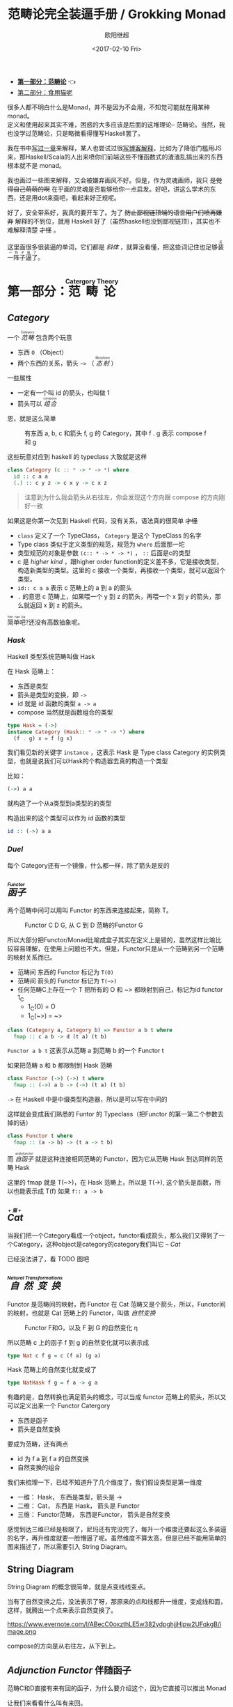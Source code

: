 #+TITLE: 范畴论完全装逼手册 / Grokking Monad
#+Date: <2017-02-10 Fri>
#+AUTHOR: 欧阳继超
#+OPTIONS: ^:t
#+MACRO: ruby @@html:<ruby>$1<rt>$2</rt></ruby>@@

- *[[./index.org][第一部分：范畴论]]* 👈
- [[./part2.org][第二部分：食用猫呢]]

很多人都不明白什么是Monad，并不是因为不会用，不知觉可能就在用某种 monad。\\
定义和使用起来其实不难，困惑的大多应该是后面的这堆理论-- 范畴论。当然，我也没学过范畴论，只是略微看得懂写Haskell罢了。

我在书中[[https://book.douban.com/subject/26883736/][写过一章]]来解释，某人也尝试过很[[http://www.ruanyifeng.com/blog/2017/02/fp-tutorial.html][写博客解释]]，比如为了降低门槛用JS来，那Haskell/Scala的人出来喷你们前端这些不懂函数式的渣渣乱搞出来的东西根本就不是 monad。

我也画过一些图来解释，又会被嫌弃画风不好。但是，作为灵魂画师，我只 +是觉得自己萌萌的啊+ 在乎画的灵魂是否能够给你一点启发。好吧，讲这么学术的东西，还是用dot来画吧，看起来好正规呢。

好了，安全带系好，我真的要开车了。为了 +防止鄙视链顶端的语言用户们喷再嫌弃+ 解释的不到位，就用 Haskell 好了（虽然haskell也没到鄙视链顶），其实也不难解释清楚 +才怪+ 。

这里面很多很装逼的单词，它们都是 /斜体/ ，就算没看懂，把这些词记住也足够{{{ruby(装一阵子逼了,买一阵子萌了)}}}。

* COMMENT
#+BEGIN_SRC emacs-lisp
(require 'ob-dot)
#+END_SRC

#+RESULTS:
: ob-dot

* 第一部分：{{{ruby(范畴论,Catergory Theory)}}}
** /Category/
#+INDEX: Catergory
#+INDEX: 范畴

一个 /{{{ruby(范畴,Category)}}}/ 包含两个玩意
- 东西 =O= （Object）
- 两个东西的关系，箭头 =~>= （ /{{{ruby(态射,Morphism)}}}/ ）

一些属性
- 一定有一个叫 id 的箭头，也叫做 1
- 箭头可以 /{{{ruby(组合, compose)}}}/

恩，就是这么简单

#+BEGIN_SRC dot :file images/category.svg :exports results
  digraph {
          label="Category"
          rankdir=RL
          a -> b [label=g]
          b -> c [label=f]
          a -> a [label=id]
          b -> b [label=id]
          c -> c [label=id]
          a -> c [label="f . g"]
  }
#+END_SRC

#+CAPTION: 有东西 a, b, c 和箭头 f, g 的 Category，其中 f . g 表示 compose f 和 g
#+RESULTS:
[[file:images/category.svg]]

这些玩意对应到 haskell 的 typeclass 大致就是这样
#+BEGIN_SRC haskell
class Category (c :: * -> * -> *) where
  id :: c a a
  (.) :: c y z -> c x y -> c x z
#+END_SRC

#+BEGIN_QUOTE
注意到为什么我会箭头从右往左，你会发现这个方向跟 compose 的方向刚好一致
#+END_QUOTE

如果这是你第一次见到 Haskell 代码，没有关系，语法真的很简单 +才怪+
- =class= 定义了一个 TypeClass， =Category= 是这个 TypeClass 的名字
- Type class 类似于定义类型的规范，规范为 =where= 后面那一坨
- 类型规范的对象是参数 ~(c:: * -> * -> *)~ ， =::= 后面是c的类型
- c 是 /higher kind/ ，跟higher order function的定义差不多，它是接收类型，构造新类型的类型。这里的 c 接收一个类型，再接收一个类型，就可以返回个类型。
- ~id:: c a a~ 表示 c 范畴上的 a 到 a 的箭头
- =.= 的意思 c 范畴上，如果喂一个 y 到 z 的箭头，再喂一个 x 到 y 的箭头，那么就返回 x 到 z 的箭头。

{{{ruby(简单吧,hen nan ba)}}}?还没有高数抽象呢。

*** /Hask/
Haskell 类型系统范畴叫做 Hask
#+INDEX: Hask

在 Hask 范畴上：

- 东西是类型
- 箭头是类型的变换，即 =->=
- id 就是 id 函数的类型 =a -> a=
- compose 当然就是函数组合的类型

#+BEGIN_SRC haskell
type Hask = (->)
instance Category (Hask:: * -> * -> *) where
  (f . g) x = f (g x)
#+END_SRC

我们看见新的关键字 =instance= ，这表示 Hask 是 Type class Category 的实例类型，也就是说我们可以Hask的个构造器去真的构造一个类型

比如：
#+BEGIN_SRC haskell
(->) a a
#+END_SRC
就构造了一个从a类型到a类型的的类型

构造出来的这个类型可以作为 id 函数的类型
#+BEGIN_SRC haskell
id :: (->) a a
#+END_SRC

*** /Duel/
每个 Category还有一个镜像，什么都一样，除了箭头是反的

** /{{{ruby(函子, Functor)}}}/
#+INDEX: Functor
#+INDEX: 函子
两个范畴中间可以用叫 Functor 的东西来连接起来，简称 T。

#+BEGIN_SRC dot :file images/functor.svg :exports results
  digraph {

  label="Functor C D G"
  compound=true;
  rankdir=RL
  subgraph cluster_C {
          style=dotted
          label="C"
          a -> a [label=id]
          a -> b [label=g]
          b -> c [label=f]
          a -> c [label="f . g"]
  }
  subgraph cluster_D {
          style=dotted
          label=D
          "G a" -> "G a" [label="G id"]
          "G a" -> "G b" [label="G g"]
          "G b" -> "G c" [label="G f"]
          "G a" -> "G c" [label="G f . g = G f . G g"]
  }

  c ->"G a"[ltail=cluster_C,lhead=cluster_D,label=G]
  }
#+END_SRC

#+CAPTION: Functor C D G, 从 C 到 D 范畴的Functor G
#+RESULTS:
[[file:images/functor.svg]]

所以大部分把Functor/Monad比喻成盒子其实在定义上是错的，虽然这样比喻比较容易理解，在使用上问题也不大。但是，Functor只是从一个范畴到另一个范畴的映射关系而已。

- 范畴间 东西的 Functor 标记为 =T(O)=
- 范畴间 箭头的 Functor 标记为 =T(~>)=
- 任何范畴C上存在一个 T 把所有的 O 和 ~> 都映射到自己，标记为id functor 1_C
  - 1_C(O) = O
  - 1_C(~>) = ~>

#+BEGIN_SRC haskell
class (Category a, Category b) => Functor a b t where
  fmap :: c a b -> d (t a) (t b)
#+END_SRC

=Functor a b t= 这表示从范畴 a 到范畴 b 的一个 Functor t

如果把范畴 a 和 b 都限制到 Hask 范畴

#+BEGIN_SRC haskell
class Functor (->) (->) t where
  fmap :: (->) a b -> (->) (t a) (t b)
#+END_SRC

=->= 在 Haskell 中是中缀类型构造器，所以是可以写在中间的

这样就会变成我们熟悉的 Funtor 的 Typeclass（把Functor 的第一第二个参数去掉的话）
#+BEGIN_SRC haskell
class Functor t where
  fmap :: (a -> b) -> (t a -> t b)
#+END_SRC

而 /{{{ruby(自函子,endofunctor)}}}/ 就是这种连接相同范畴的 Functor，因为它从范畴 Hask 到达同样的范畴 Hask
#+INDEX: endofunctor
#+INDEX: 自函子

这里的 fmap 就是 T(~>)，在 Hask 范畴上，所以是 T(->), 这个箭头是函数，所以也能表示成 T(f) 如果 =f:: a -> b=

** /{{{ruby(Cat, +猫+)}}}/
当我们把一个Category看成一个object，functor看成箭头，那么我们又得到了一个Category，这种object是category的category我们叫它 -- /Cat/

已经没法讲了，看 TODO 图吧

** /{{{ruby(自然变换,Natural Transformations)}}}/
#+INDEX: Natural Transformations
#+INDEX: 自然变换
Functor 是范畴间的映射，而 Functor 在 Cat 范畴又是个箭头，所以，Functor间的映射，也就是 Cat 范畴上的 Functor，叫做 /自然变换/

#+BEGIN_SRC dot :file images/natrual-transformation.svg :exports results
  digraph {
  label="Functor F 到 G 的自然变换"
  compound=true;
  rankdir=RL
  subgraph cluster_C {
          style=dotted
          label="C"
          a -> a [label=id]
          a -> b [label=g]
          b -> c [label=f]
          a -> c [label="f . g"]
  }
  subgraph cluster_D {
          style=dotted
          label=D
          "G a" -> "G a" [label="G id"]
          "G a" -> "G b" [label="G g"]
          "G b" -> "G c" [label="G f"]
          "G a" -> "G c" [label="G f . g = G f . G g"]
          "F a" -> "F a" [label="F id"]
          "F a" -> "F b" [label="F g"]
          "F b" -> "F c" [label="F f"]
          "F a" -> "F c" [label="F f . g = F f . F g"]
  }
  subgraph FunctorCategory {
          style=dotted
          label="Functor Category"
          rank=same;
          functorG [label="G",shape=plaintext,width=0.01, height=0.01];
          functorF [label="F", shape=plaintext, width=0.01, height=0.01];
  }
  functorF -> functorG[label="η"]
  c -> functorG [arrowhead=none]
  c -> functorF [arrowhead=none]
  functorG ->"G a"[ltail=cluster_C,lhead=cluster_D]

  functorF ->"F a"[ltail=cluster_C,lhead=cluster_E]
  }
#+END_SRC

#+CAPTION: Functor F和G，以及 F 到 G 的自然变化 \eta
#+RESULTS:
[[file:images/natrual-transformation.svg]]

所以范畴 c 上的函子 f 到 g 的自然变化就可以表示成
#+BEGIN_SRC haskell
type Nat c f g = c (f a) (g a)
#+END_SRC

Hask 范畴上的自然变化就变成了
#+BEGIN_SRC haskell
type NatHask f g = f a -> g a
#+END_SRC

有趣的是，自然转换也满足箭头的概念，可以当成 functor 范畴上的箭头，所以又可以定义出来一个 Functor Catergory

- 东西是函子
- 箭头是自然变换

要成为范畴，还有两点
- id 为 f a 到 f a 的自然变换
- 自然变换的组合

#+BEGIN_SRC dot :file images/functor-category.svg :exports results
digraph FunctorCategory {
          style=dotted
          label="Functor Category"
          rank=same;
          functorG [label="G",shape=plaintext,width=0.01, height=0.01];
          functorF [label="F", shape=plaintext, width=0.01, height=0.01];
functorF -> functorG[label="η"]
  }
#+END_SRC

#+RESULTS:
[[file:images/functor-category.svg]]

我们来梳理一下，已经不知道升了几个维度了，我们假设类型是第一维度
- 一维： Hask， 东西是类型，箭头是 ->
- 二维： Cat， 东西是 Hask， 箭头是 Functor
- 三维： Functor范畴， 东西是Functor， 箭头是自然变换

感觉到达三维已经是极限了，尼玛还有完没完了，每升一个维度还要起这么多装逼的名字，再升维度就要一脸懵逼了呢。虽然维度不算太高，但是已经不能用简单的图来描述了，所以需要引入 String Diagram。

** String Diagram

String Diagram 的概念很简单，就是点变线线变点。

当有了自然变换之后，没法表示了呀，那原来的点和线都升一维度，变成线和面，这样，就腾出一个点来表示自然变换了。

#+CAPTION: String Diagram：自然变换是点，Functor是线，范畴是面
https://www.evernote.com/l/ABecC0oxzthLE5w382ydpghjjHjpw2UFqkgB/image.png

compose的方向是从右往左，从下到上。

** /Adjunction Functor/ 伴随函子
#+INDEX: Adjunction Functor
范畴C和D直接有来有回的函子，为什么要介绍这个，因为它直接可以推出 Monad

让我们来看看什么叫有来回。

https://www.evernote.com/l/ABdLVPGwUI5FX4WJpCP26KQ4tjuQBYzbk3MB/image.png

其中：

- 一个范畴 C 可以通过函子 G 到 D，再通过函子 F 回到 C，那么 F 和 G 就是伴随函子。
- \eta 是 GF 到 1_D 的自然变换
- \epsilon 是 1_C 到 FG 的自然变换

同时根据同构的定义，G 与 F 是 /同构/ 的。
#+INDEX: isomorphic
#+INDEX: 同构

同构指的是若是有
#+BEGIN_SRC haskell
f :: a -> b
f':: b -> a
#+END_SRC
那么 f 与 f' 同构，因为 f . f' = id = f' . f

伴随函子的 FG 组合是 C 范畴的 id 函子 F . G = 1_c

#+CAPTION: 伴随函子的两个Functor组合, 左侧为 F \eta, 右侧为 \epsilon F
https://www.evernote.com/l/ABd_ole4GrRMGJ82dcTN4Du4x0b1CShrinsB/image.png

Functor 不仅横着可以组合，竖着(自然变换维度)也是可以组合的，因为自然变换是 Functor 范畴的箭头。

#+CAPTION: F \eta . \epsilon F  = F
https://www.evernote.com/l/ABcPa4yf4XpENptngB9xFoJRfHffZ8GPtIoB/image.png

当到组合 F \eta . \epsilon F 得到一个弯弯曲曲的 F 时，我们可以拽着F的两段一拉，就得到了直的 F。

String Diagram 神奇的地方是所有线都可以拉上下两端，这个技巧非常有用，在之后的单子推导还需要用到。

** 从伴随函子到 {{{ruby(单子, Monad)}}}
有了伴随函子，很容易推出单子，让我们先来看看什么是单子

- 首先，它是一个 endofunctor T
- 有一个从 i_c 到 T 的自然变化 \eta (eta)
- 有一个从 T^2 到 T 的自然变化 \mu (mu)

https://www.evernote.com/l/ABexO3KphElMrZ_5scYTDxjOelA5cigrHCoB/image.png

#+BEGIN_SRC haskell
class Endofunctor c t => Monad c t where
  eta :: c a (t a)
  mu  :: c (t (t a)) (t a)
#+END_SRC

同样，把 c = Hask 替换进去，就得到更类似我们 Haskell 中 Monad 的定义
#+BEGIN_SRC haskell
class Endofunctor m => Monad m where
  eta :: a -> (m a)
  mu :: m m a -> m a
#+END_SRC

要推出单子的 \eta 变换，只需要让 FG = T
#+CAPTION: 伴随函子的 \epsilon 就是单子的 \eta
https://www.evernote.com/l/ABfg4vXk8DJGRZGPRv6A_ifmOykudKxqyqUB/image.png

同样的，当 FG = T, F \eta G 就可以变成 \mu
#+CAPTION: 伴随函子的 F \eta G 是函子的 \mu
https://www.evernote.com/l/ABf_3PObVKVLI4xOK9ijFcnC0hZ29TJIZVsB/image.png

*** 三角等式

三角等式是指 \mu . T \eta = T = \mu . \eta T

要推出三角等式只需要组合 F \eta G 和 \epsilon F G
#+CAPTION: F \eta G  . \epsilon F G = F G
https://www.evernote.com/l/ABemC0HnOQ1PIpiI6Y-34nEm4CSoITFuB64B/image.png

#+CAPTION: F \eta G  . \epsilon F G= F G 对应到Monad就是 \mu . \eta T = T
https://www.evernote.com/l/ABePUH_43tVLgJJ8y4QNKhr10UnxWlWnpI0B/image.png

换到代码上来说
#+BEGIN_SRC haskell
  class Endofunctor m => Monad m where
    (mu . eta) m = m
#+END_SRC

同样的，左右翻转也成立

#+CAPTION: F \eta G . F G \epsilon = F G
https://www.evernote.com/l/ABfdt-llk4dKvY94Pqn5fZFlRt5B9qwii6UB/image.png

#+CAPTION: F \eta G . F G \epsilon = F G 对应到 Monad是 \mu . T \eta = T
https://www.evernote.com/l/ABcG2YoCCNdHd7pdFViyMBMli12foiuBIsAB/image.png

T \eta 就是 fmap eta
#+BEGIN_SRC haskell
    (mu . fmap eta) m = m
#+END_SRC

如果把 ~mu . fmap~ 写成 ~>>=~ , 就有了

#+BEGIN_SRC haskell
m >>= eta = m
#+END_SRC

*** 结合律

单子另一大定律是结合律，让我们从伴随函子推起

假设我们现在有函子 F \eta G 和 函子 F \eta G F G, compose 起来会变成  F \eta G . F \eta G F G
https://www.evernote.com/l/ABfsS4KBjE1Gbrd8AouQJeBVc9u_sqBUzPwB/image.png

用 F G = T ， F \eta G = \mu 代换那么就得到了单子的 \mu . \mu T
https://www.evernote.com/l/ABc_scvfquxHhKZZ6I51i1hL3f5Oe382IZ0B/image.png

当组合 F \eta G 和 F G F \mu G 后，会得到一个镜像的图
https://www.evernote.com/l/ABcsGipPc8BFL7Yp9NuCfUQQ3W0JntC7JDcB/image.png

对应到单子的 \mu . T \mu
https://www.evernote.com/l/ABdRAkfmbjJMHZNeSNxzc_r2bgeq2MNKrC8B/image.png

结合律是说 \mu . \mu T = \mu . T \mu , 即图左右翻转结果是相等的，为什么呢？看单子的String Diagram 不太好看出来，我们来看伴随函子

如果把左图的左边的 \mu 往上挪一点，右边的 \mu 往下挪一点，是不是跟右图就一样了
https://www.evernote.com/l/ABcv0axE5alKiZupUL2SyhrALuS-4DyBfQAB/image.png

结合律反映到代码中就是
#+BEGIN_SRC haskell
mu . fmap mu = mu . mu
#+END_SRC

代码很难看出结合在哪里，因为正常的结合律应该是这样的 (1+2)+3 = 1+(2+3)，但是不想加法的维度不一样，这里说的是自然变换维度的结合，可以通过String Diagram 很清楚的看见结合的过程，即 \mu 左边的两个T和先 \mu 右边两个 T 是相等的。

** Yoneda lemma / +米田共+ 米田引理
#+INDEX: 米田引理
#+INDEX: Yoneda Lemma

米田引理是说所有Functor =f a= 一定存在 embed 和 unembed，使得 =f a= 和 =(a -> b) -> F b= isomorphic 同构

haskell还要先打开 RankNTypes 的 feature

#+BEGIN_SRC haskell
{-# LANGUAGE RankNTypes #-}

embed :: Functor f => f a -> (forall b . (a -> b) -> f b)
embed x f = fmap f x

unembed :: Functor f => (forall b . (a -> b) -> f b) -> f a
unembed f = f id
#+END_SRC

embed 可以把 functor =f a= 变成 =(a -> b) -> f b=

unembed 是反过来， =(a -> b) -> f b= 变成 =f a=

上个图就明白了
#+BEGIN_SRC dot :file images/yoneda-lemma.svg  :exports results
    digraph {
            rankdir=RL
            newrank=true;
            compound=true;
            subgraph cluster_C {
                  0[style=invis,shape=point,height=0,margin=0];
                    style=dotted
                    label=C
                    a;b;
                    a -> b
            }



            subgraph cluster_D {
                  1[style=invis, shape=point,height=0,margin=0];
                    style=dotted
                    label=D
                    "F a" -> "F b"
            }
            edge[constraint=false, style=solid];
            0 -> 1[ltail=cluster_C, lhead=cluster_D, label=F]
            // a -> F [ltail=cluster_C,arrowhead=none]
            // F ->"F a"[lhead=cluster_D]
            {rank=same;a;"F a"}
    }
#+END_SRC

#+CAPTION: 也就是说，图中无论知道a->b 再加上任意一个 F x，都能推出另外一个 F
#+RESULTS:
[[file:images/yoneda-lemma.svg]]

*** Rank N Type
#+INDEX: Arbitrary-rank polymorphism
#+INDEX: Rank N Type
- Monomorphic Rank 0 / 0级单态: t
- Polymorphic Rank 1 / 1级 +变态+ 多态: forall a. a -> t
- Polymorphic Rank 2 / 2级多态: (forall a. a -> t) -> t
- Polymorphic Rank 3 / 3级多态: ((forall a. a -> t) -> t) -> t

看rank几只要数左边 forall 的括号嵌套层数就好了

一级多态锁定全部类型变化中的类型a

二级多态可以分别确定 a -> t 这个函数的类型多态

比如
#+BEGIN_SRC haskell
rank2 :: (forall a. a -> a) -> (Bool, Char)
rank2 f = (f True, f 'a')
#+END_SRC

- f 在 =f True= 时类型 =Boolean -> Boolean= 是符合 =forall a. a->a= 的
- 在 =f 'a'= 时类型是 =Char -> Char= 也符合 =forall a. a->a=

但是到 rank1 类型系统就懵逼了
#+BEGIN_SRC haskell
rank1 :: forall a. (a -> a) -> (Bool, Char)
rank1 f = (f True, f 'a')
#+END_SRC
f 在 =f True= 是确定 a 是 Boolean，在rank1多态是时就确定了 =a->a= 的类型一定是 =Boolean -> Boolean=

所以到 =f 'a'= 类型就挂了。

** /Kleisli Catergory/
#+INDEX: Kleisi Catergory

#+BEGIN_SRC dot :file images/kleisli.svg :exports results
      digraph g {
              rankdir="RL";
              edge[style=invis];

              { rank=same;
                      0 [style = invis, shape=point];
                      01 [style = invis,shape=point];
                      02 [style=invis,shape=point];
                      0 -> 01 -> 02;
              }

              subgraph clusterA {
                      style=dotted
                      "a" -> "b" -> "c";
                      "a" -> "b" [label="g'", constraint=false, style=solid];
                      "b" -> "c" [label="f'", constraint=false, style=solid];
              }
              subgraph clusterB {
                      style=dotted
                      "T a" -> "T b" -> "T c";
                      "T a" -> "T b" [label="T g'", constraint=false, style=solid];
                      "T b" -> "T c" [label="T f'", constraint=false, style=solid];
              }

              subgraph clusterC {
                      style=dotted
                      "T T a" -> "T T b" -> "T T c";
                      "T T a" -> "T T b" [label="T T g'", constraint=false, style=solid];
                      "T T b" -> "T T c" [label="T T f'", constraint=false, style=solid];
              }


              0 -> a;
              01 -> "T a";
              02 -> "T T a";

              // edges between clusters
              edge[constraint=false, style=solid];
              a -> "T b"[label=g, color=blue, fontcolor=blue];
              a -> "T c" [label="f <=< g", style=dashed, color=blue, fontcolor=blue]
              "b" -> "T c"[label=f,color=blue,fontcolor=blue];
              "T b" -> "T T c"[label="T f", color=purple, fontcolor=purple];
              "T T c" -> "T c" [label="μ", style=dashed, color=purple];
              c -> "T c" [label="η", style=dashed]
              "T b" -> "T c" [label="μ . T f (>>= f)", style=dashed, color=blue,fontcolor=blue]


      }
#+END_SRC

#+CAPTION: 注意观察大火箭 <=< 的轨迹（不知道dot为什么会把这根线搞这么又弯又骚的） 和 >>= 。所以 Kleisli 其实就是斜着走的一个范畴，但是 >>= 把它硬生生掰 +弯+ 直了。
#+RESULTS:
[[file:images/kleisli.svg]]

Functor 的 Catergory 叫做 Functor Catergory，因为有箭头 -- 自然变换。Monad 也可以定义出来一个 Catergory（当然由于Monad是 Endofunctor，所以他也可以是 自函子范畴），叫做 Kleisli Catergory，那么 Kleisli 的箭头是什么？

我们看定义，Kleisli Catergory
1. 箭头是 Kleisli 箭头 =a -> T b=
2. 东西就是c范畴中的东西. 因为 a 和 b 都是 c 范畴上的， 由于T是自函子，所以 T b 也是 c 范畴的

看到图上的 {{{ruby(T f, fmap f)}}} 和 \mu 了没？

#+BEGIN_SRC haskell
f :: b -> T c
fmap f :: T b -> T^2 c
mu :: T^2 c -> T c
#+END_SRC

紫色的箭头连起来（compose）就是 T f'，所以, 
#+BEGIN_SRC haskell
tb >>= f = mu . fmap f tb
#+END_SRC

大火箭则是蓝色箭头的组合 
#+BEGIN_SRC haskel
(f <=< g) = mu . T f . g = mu . fmap f . g
#+END_SRC

而且大火箭就是 Kleisli 范畴的 compose

#+BEGIN_SRC haskell
(<=<) :: Monad T => (b -> T c) -> (a -> T b) -> (a -> T c)
#+END_SRC

** Summary
第一部分理论部分都讲完了， 如果你读到这里还没有被这些{{{ruby(吊炸天,乱七八糟)}}}的概念搞daze，接下来可以看看它到底跟我们编程有鸟关系呢？第二部分将介绍这些概念产生的一些实用的monad

- 👉 [[./part2.org][第二部分：{{{ruby(食用猫呢, Practical Monads)}}}]]

当然我还没空全部写完，如果有很多人{{{ruby(预定,只要998)}}} Gumroad 上的 @@html: <script src="https://gumroad.com/js/gumroad.js"></script><a class="gumroad-button" href="https://gum.co/grokking-monad" target="_blank">Grokking Monad</a>@@ 电子书的话，我可能会稍微写得快一些。毕竟，写了也没人感兴趣也怪浪费时间的。不过，我猜也没几个人能看到这一行。

* References
- http://dev.stephendiehl.com/hask
- https://en.wikibooks.org/wiki/Haskell/Category_theory
- https://www.youtube.com/watch?v=ZKmodCApZwk
- https://www.youtube.com/watch?v=kiXjcqxVogE&list=PL50ABC4792BD0A086&index=5
